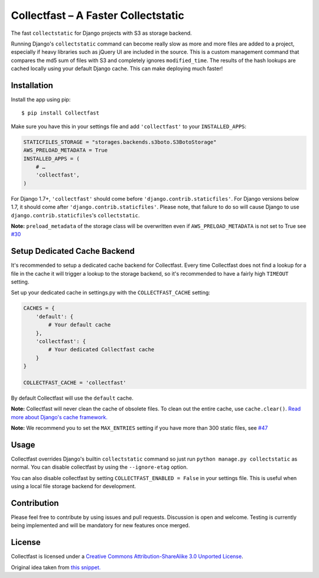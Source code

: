 Collectfast – A Faster Collectstatic
====================================

|Downloads| |Build Status| |Coverage Status| |Join the chat at
https://gitter.im/antonagestam/collectfast|

The fast ``collectstatic`` for Django projects with S3 as storage
backend.

Running Django's ``collectstatic`` command can become really slow as
more and more files are added to a project, especially if heavy
libraries such as jQuery UI are included in the source. This is a custom
management command that compares the md5 sum of files with S3 and
completely ignores ``modified_time``. The results of the hash lookups
are cached locally using your default Django cache. This can make
deploying much faster!

Installation
------------

Install the app using pip:

::

    $ pip install Collectfast

Make sure you have this in your settings file and add ``'collectfast'``
to your ``INSTALLED_APPS``:

.. code:: python

    STATICFILES_STORAGE = "storages.backends.s3boto.S3BotoStorage"
    AWS_PRELOAD_METADATA = True
    INSTALLED_APPS = (
        # …
        'collectfast',
    )

For Django 1.7+, ``'collectfast'`` should come before
``'django.contrib.staticfiles'``. For Django versions below 1.7, it
should come after ``'django.contrib.staticfiles'``. Please note, that
failure to do so will cause Django to use
``django.contrib.staticfiles``'s ``collectstatic``.

**Note:** ``preload_metadata`` of the storage class will be overwritten
even if ``AWS_PRELOAD_METADATA`` is not set to True see
`#30 <https://github.com/antonagestam/collectfast/issues/30>`_

Setup Dedicated Cache Backend
-----------------------------

It's recommended to setup a dedicated cache backend for Collectfast.
Every time Collectfast does not find a lookup for a file in the cache it
will trigger a lookup to the storage backend, so it's recommended to
have a fairly high ``TIMEOUT`` setting.

Set up your dedicated cache in settings.py with the
``COLLECTFAST_CACHE`` setting:

.. code:: python

    CACHES = {
        'default': {
            # Your default cache
        },
        'collectfast': {
            # Your dedicated Collectfast cache
        }
    }

    COLLECTFAST_CACHE = 'collectfast'

By default Collectfast will use the ``default`` cache.

**Note:** Collectfast will never clean the cache of obsolete files. To
clean out the entire cache, use ``cache.clear()``. `Read more about
Django's cache
framework. <https://docs.djangoproject.com/en/stable/topics/cache/>`_

**Note:** We recommend you to set the ``MAX_ENTRIES`` setting if you
have more than 300 static files, see 
`#47 <https://github.com/antonagestam/collectfast/issues/47>`_

Usage
-----

Collectfast overrides Django's builtin ``collectstatic`` command so just
run ``python manage.py collectstatic`` as normal. You can disable
collectfast by using the ``--ignore-etag`` option.

You can also disable collectfast by setting
``COLLECTFAST_ENABLED = False`` in your settings file. This is useful
when using a local file storage backend for development.

Contribution
------------

Please feel free to contribute by using issues and pull requests.
Discussion is open and welcome. Testing is currently being implemented
and will be mandatory for new features once merged.

License
-------

Collectfast is licensed under a `Creative Commons Attribution-ShareAlike
3.0 Unported License <http://creativecommons.org/licenses/by-sa/3.0/>`_.

Original idea taken from `this
snippet. <http://djangosnippets.org/snippets/2889/>`__

.. |Downloads| image:: https://pypip.in/v/Collectfast/badge.png
   :target: https://pypi.python.org/pypi/Collectfast
.. |Build Status| image:: https://travis-ci.org/antonagestam/collectfast.svg
   :target: https://travis-ci.org/antonagestam/collectfast
.. |Coverage Status| image:: https://coveralls.io/repos/antonagestam/collectfast/badge.png
   :target: https://coveralls.io/r/antonagestam/collectfast
.. |Join the chat at https://gitter.im/antonagestam/collectfast| image:: https://badges.gitter.im/Join%20Chat.svg
   :target: https://gitter.im/antonagestam/collectfast?utm_source=badge&utm_medium=badge&utm_campaign=pr-badge&utm_content=badge

